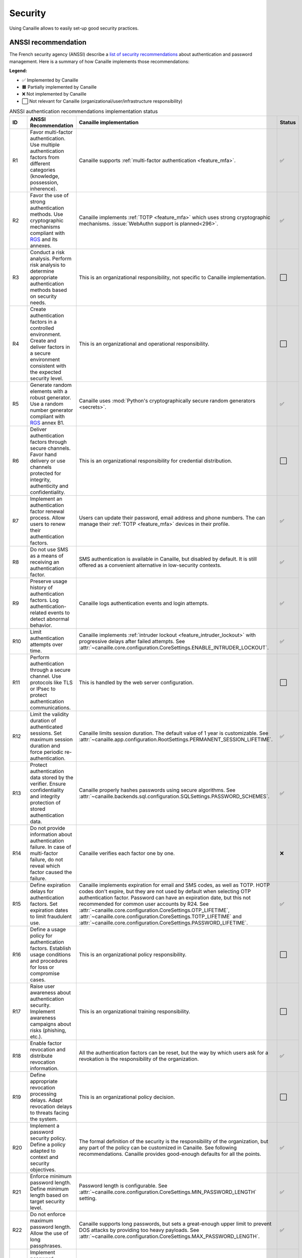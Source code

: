 Security
########

Using Canaille allows to easily set-up good security practices.

ANSSI recommendation
====================

The French security agency (ANSSI) describe a `list of security recommendations <https://cyber.gouv.fr/publications/recommandations-relatives-lauthentification-multifacteur-et-aux-mots-de-passe>`__ about authentication and password management. Here is a summary of how Canaille implements those recommendations:

**Legend:**

- ✅ Implemented by Canaille
- 🟧 Partially implemented by Canaille
- ❌ Not implemented by Canaille
- ⬜ Not relevant for Canaille (organizational/user/infrastructure responsibility)

.. list-table:: ANSSI authentication recommendations implementation status
   :header-rows: 1
   :widths: 10 60 25 5

   * - ID
     - ANSSI Recommendation
     - Canaille implementation
     - Status
   * - R1
     - Favor multi-factor authentication. Use multiple authentication factors from different categories (knowledge, possession, inherence).
     - Canaille supports :ref:`multi-factor authentication <feature_mfa>`.
     - ✅
   * - R2
     - Favor the use of strong authentication methods. Use cryptographic mechanisms compliant with `RGS <https://cyber.gouv.fr/le-referentiel-general-de-securite-rgs>`__ and its annexes.
     - Canaille implements :ref:`TOTP <feature_mfa>` which uses strong cryptographic mechanisms. :issue:`WebAuthn support is planned<296>`.
     - ✅
   * - R3
     - Conduct a risk analysis. Perform risk analysis to determine appropriate authentication methods based on security needs.
     - This is an organizational responsibility, not specific to Canaille implementation.
     - ⬜
   * - R4
     - Create authentication factors in a controlled environment. Create and deliver factors in a secure environment consistent with the expected security level.
     - This is an organizational and operational responsibility.
     - ⬜
   * - R5
     - Generate random elements with a robust generator. Use a random number generator compliant with `RGS <https://cyber.gouv.fr/le-referentiel-general-de-securite-rgs>`__ annex B1.
     - Canaille uses :mod:`Python's cryptographically secure random generators <secrets>`.
     - ✅
   * - R6
     - Deliver authentication factors through secure channels. Favor hand delivery or use channels protected for integrity, authenticity and confidentiality.
     - This is an organizational responsibility for credential distribution.
     - ⬜
   * - R7
     - Implement an authentication factor renewal process. Allow users to renew their authentication factors.
     - Users can update their password, email address and phone numbers. The can manage their :ref:`TOTP <feature_mfa>` devices in their profile.
     - ✅
   * - R8
     - Do not use SMS as a means of receiving an authentication factor.
     - SMS authentication is available in Canaille, but disabled by default.
       It is still offered as a convenient alternative in low-security contexts.
     - ✅
   * - R9
     - Preserve usage history of authentication factors. Log authentication-related events to detect abnormal behavior.
     - Canaille logs authentication events and login attempts.
     - ✅
   * - R10
     - Limit authentication attempts over time.
     - Canaille implements :ref:`intruder lockout <feature_intruder_lockout>` with progressive delays after failed attempts.
       See :attr:`~canaille.core.configuration.CoreSettings.ENABLE_INTRUDER_LOCKOUT`.
     - ✅
   * - R11
     - Perform authentication through a secure channel. Use protocols like TLS or IPsec to protect authentication communications.
     - This is handled by the web server configuration.
     - ⬜
   * - R12
     - Limit the validity duration of authenticated sessions. Set maximum session duration and force periodic re-authentication.
     - Canaille limits session duration. The default value of 1 year is customizable. See :attr:`~canaille.app.configuration.RootSettings.PERMANENT_SESSION_LIFETIME`.
     - ✅
   * - R13
     - Protect authentication data stored by the verifier. Ensure confidentiality and integrity protection of stored authentication data.
     - Canaille properly hashes passwords using secure algorithms. See :attr:`~canaille.backends.sql.configuration.SQLSettings.PASSWORD_SCHEMES`.
     - ✅
   * - R14
     - Do not provide information about authentication failure. In case of multi-factor failure, do not reveal which factor caused the failure.
     - Canaille verifies each factor one by one.
     - ❌
   * - R15
     - Define expiration delays for authentication factors. Set expiration dates to limit fraudulent use.
     - Canaille implements expiration for email and SMS codes, as well as TOTP.
       HOTP codes don't expire, but they are not used by default when selecting OTP authentication factor.
       Password can have an expiration date, but this not recommended for common user accounts by R24.
       See :attr:`~canaille.core.configuration.CoreSettings.OTP_LIFETIME`, :attr:`~canaille.core.configuration.CoreSettings.TOTP_LIFETIME` and :attr:`~canaille.core.configuration.CoreSettings.PASSWORD_LIFETIME`.
     - ✅
   * - R16
     - Define a usage policy for authentication factors. Establish usage conditions and procedures for loss or compromise cases.
     - This is an organizational policy responsibility.
     - ⬜
   * - R17
     - Raise user awareness about authentication security. Implement awareness campaigns about risks (phishing, etc.).
     - This is an organizational training responsibility.
     - ⬜
   * - R18
     - Enable factor revocation and distribute revocation information.
     - All the authentication factors can be reset, but the way by which users ask for a revokation is the responsibility of the organization.
     - ✅
   * - R19
     - Define appropriate revocation processing delays. Adapt revocation delays to threats facing the system.
     - This is an organizational policy decision.
     - ⬜
   * - R20
     - Implement a password security policy. Define a policy adapted to context and security objectives.
     - The formal definition of the security is the responsibility of the organization, but any part of the policy can be customized in Canaille. See following recommendations. Canaille provides good-enough defaults for all the points.
     - ✅
   * - R21
     - Enforce minimum password length. Define minimum length based on target security level.
     - Password length is configurable. See :attr:`~canaille.core.configuration.CoreSettings.MIN_PASSWORD_LENGTH` setting.
     - ✅
   * - R22
     - Do not enforce maximum password length. Allow the use of long passphrases.
     - Canaille supports long passwords, but sets a great-enough upper limit to prevent DOS attacks by providing too heavy payloads.
       See :attr:`~canaille.core.configuration.CoreSettings.MAX_PASSWORD_LENGTH`.
     - ✅
   * - R23
     - Implement password complexity rules. Impose constraints on character types used.
     - Canaille does not enforce character type complexity requirements. See the :issue:`related issue <297>`.
     - ❌
   * - R24
     - Do not enforce expiration delays by default on non-sensitive accounts.
       Avoid automatic expiration for standard user accounts if passwords are robust.
     - Canaille does not enforce password expiration by default.
     - ✅
   * - R25
     - Enforce expiration delays on privileged account passwords.
       Set expiration (1-3 years) for administrator accounts.
     - Password expiration :attr:`can be customized <canaille.core.configuration.CoreSettings.MAX_PASSWORD_LENGTH>` but Canaille does not differentiate password policies between regular and privileged accounts.
     - 🟧
   * - R26
     - Immediately revoke passwords in case of suspected or confirmed compromise.
       Renew all affected passwords within a day in case of incident.
     - This is an operational incident response procedure.
     - ⬜
   * - R27
     - Implement password strength control. Automatically check strength during creation/renewal.
     - Canaille implements password strength validation using the zxcvbn algorithm, with a visual strength indicator during password entry.
       Additionally, passwords are tested against the `Have I Been Pwned <https://haveibeenpwned.com>`__ database.
       However, Canaille don't look for reuse of old passwords, or :issue:`personal information in the current password <298>`.
     - 🟧
   * - R28
     - Use a long random salt. Use a random salt of at least 128 bits for each account.
     - Canaille uses proper salting for password hashing with all supported :attr:`~canaille.backends.sql.configuration.SQLSettings.PASSWORD_SCHEMES`.
     - ✅
   * - R29
     - Use memory-hard password derivation function to store passwords. Use scrypt or Argon2 for password storage.
     - Canaille supports Argon2 and other secure algorithms via :attr:`~canaille.backends.sql.configuration.SQLSettings.PASSWORD_SCHEMES`.
     - ✅
   * - R29-
     - Use iterative password derivation function to store passwords. Alternative: use PBKDF2 if memory-hard functions are difficult to implement.
     - Canaille supports PBKDF2 and uses the ``pbkdf2_sha512`` scheme by default.
       See :attr:`~canaille.backends.sql.configuration.SQLSettings.PASSWORD_SCHEMES`.
     - ✅
   * - R30
     - Provide an access recovery method. Implement recovery procedures for forgotten/lost credentials.
     - Canaille can provide password recovery via email by configuration.
       Defining the password recovery policy is the responsibility of the organization.
       See :attr:`~canaille.core.configuration.CoreSettings.ENABLE_PASSWORD_RECOVERY`.
     - ✅
   * - R31
     - Provide a password vault. Supply and train users on password manager usage.
     - This is an organizational responsibility to provide password managers.
     - ⬜
   * - R32-R38
     -
     - The recommendations R32 to R38 target end-users.
     - ⬜
   * - R39
     - Use a possession factor integrating a qualified security component. Favor components that have received ANSSI security approval.
     - :issue:`WebAuthn support is planned <296>` but not yet implemented.
     - ❌
   * - R39-
     - Use a possession factor integrating a security component. Alternative: use at minimum an integrated security component.
     - :issue:`WebAuthn support is planned <296>` but not yet implemented.
     - ❌
   * - R39--
     - Use a possession factor even without security component. As last resort, use additional protection measures (encryption, access restrictions).
     - :ref:`TOTP <feature_mfa>` can work with software authenticators as a possession factor via :attr:`~canaille.core.configuration.CoreSettings.OTP_METHOD`.
     - ✅
   * - R40
     - Do not use an inherent factor as sole authentication factor. Avoid biometrics alone for authentication.
     - Canaille does not implement biometric authentication. :issue:`WebAuthn support is planned <296>`.
     - ❌
   * - R41
     - Use an inherent factor only associated with a strong factor. In multi-factor, accompany biometrics with a cryptographic factor compliant with `RGS <https://cyber.gouv.fr/le-referentiel-general-de-securite-rgs>`__.
     - Biometric authentication via :issue:`WebAuthn support is planned <296>` but not yet implemented.
     - ❌
   * - R42
     - Favor in-person meeting when registering an inherent factor. Perform face-to-face identity verification for biometric enrollment.
     - This is an organizational enrollment procedure responsibility.
     - ⬜
